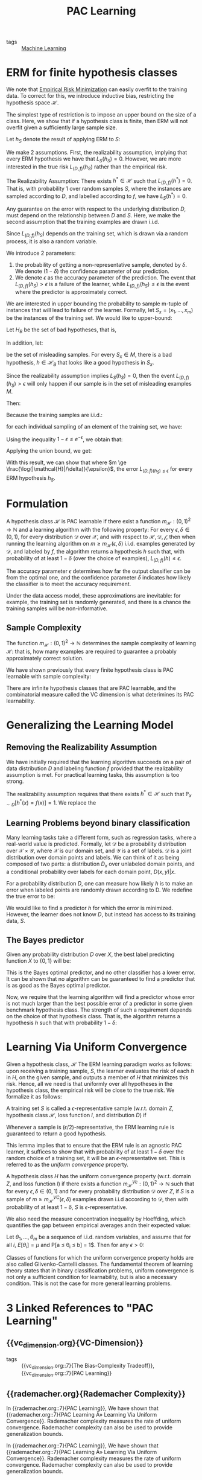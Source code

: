 :PROPERTIES:
:ID:       b35169d4-1829-401d-a473-0827592b2b78
:END:
#+title: PAC Learning

- tags :: [[id:5a6f15fa-e5d4-474e-8ead-56b22d890512][Machine Learning]]

* ERM for finite hypothesis classes

We note that [[id:ff243a09-9980-4738-b638-0521cc2bbf42][Empirical Risk Minimization]] can easily overfit
to the training data. To correct for this, we introduce inductive
bias, restricting the hypothesis space $\mathcal{H}$.

The simplest type of restriction is to impose an upper bound on the
size of a class. Here, we show that if a hypothesis class is finite,
then ERM will not overfit given a sufficiently large sample size.

Let $h_S$ denote the result of applying ERM to $S$:

\begin{equation}
  h_S \in \textrm{argmin}_{h \in \mathcal{H}} L_S(h)
\end{equation}

We make 2 assumptions. First, the realizability assumption, implying
that every ERM hypothesis we have that $L_S(h_S) = 0$. However, we are
more interested in the true risk $L_{(D,f)}(h_S)$ rather than the
empirical risk.

#+begin_definition
The Realizability Assumption: There exists $h^* \in \mathcal{H}$ such
that $L_{(D,f)}(h^*)= 0$. That is, with probability 1 over random
samples $S$, where the instances are sampled according to $D$, and
labelled according to $f$, we have $L_S(h^*) = 0$.
#+end_definition

Any guarantee on the error with respect to the underlying distribution
$D$, must depend on the relationship between $D$ and $S$. Here, we
make the second assumption that the training examples are drawn i.i.d.

Since $L_{(D,f)}(h_S)$ depends on the training set, which is drawn via
a random process, it is also a random variable.

We introduce 2 parameters:

1. the probability of getting a non-representative sample, denoted by
   $\delta$. We denote $(1 - \delta)$ the confidence parameter of our prediction.
2. We denote $\epsilon$ as the accuracy parameter of the prediction.
   The event that $L_{(D,f)}(h_S) > \epsilon$ is a failure of the
   learner, while $L_{(D,f)}(h_S) \le \epsilon$ is the event where the
   predictor is approximately correct.

We are interested in upper bounding the probability to sample m-tuple
of instances that will lead to failure of the learner. Formally, let
$S_x = \left(x_1, \dots, x_m \right)$ be the instances of the training
set. We would like to upper-bound:

\begin{equation}
  D^M(\left\{ S_x ; L_{(D,f)}(h_S) > \epsilon \right\})
\end{equation}

Let $H_B$ be the set of bad hypotheses, that is,

\begin{equation}
  \mathcal{H}_B = \left\{ h \in \mathcal{H} : L_{(D,f)}(h)> \epsilon \right\}
\end{equation}

In addition, let:

\begin{equation}
M = \left\{ S_x: \exists h \in \mathcal{H}_B, L_S(h) = 0 \right\}
\end{equation}

be the set of misleading samples. For every $S_x \in M$, there is a
bad hypothesis, $h \in \mathcal{H}_B$ that looks like a good
hypothesis in $S_x$.

Since the realizability assumption implies $L_S(h_S) = 0$, then the
event $L_{(D,f)}(h_S) > \epsilon$ will only happen if our sample is
in the set of misleading examples $M$.

Then:

\begin{equation}
  D^m(\left\{ S_x : L_{(D,f)}(h_S) > \epsilon \right\}) \le D^m(M)
  =D^m(\cup_{h \in \mathcal{H}_B} {S_x: L_S(h) = 0})
\end{equation}

Because the training samples are i.i.d.:

\begin{align}
  D^m(\left\{ S_x: L_S(h) = 0\right\}) &= D^m(\left\{ S_x: \forall i,
                                         h(x_i) = f(x_i) \right\}) \\
  &=  \prod_{i=1}^{m}D(\left\{ x_i: h(x_i) = f(x_i) \right\})
\end{align}

for each individual sampling of an element of the training set, we
have:

\begin{equation}
  D(\left\{ x_i: h(x_i) = y_i \right\}) = 1 - L_{(D,f)}(h) \le 1- \epsilon
\end{equation}

Using the inequality $1 - \epsilon \le e^{-\epsilon}$, we obtain that:

\begin{equation}
  D^m(\left\{ S_x: L_S(h) = 0 \right\}) \le (1 - \epsilon)^m \le
  e^{-\epsilon m}
\end{equation}

Applying the union bound, we get:

\begin{equation}
  D^m(\left\{ S_x: L_{(D,f)}(h_S) > \epsilon \right\}) \le \left| \mathcal{H}_B \right|(1 - \epsilon)^m \le
  \left| \mathcal{H}_B \right| e^{-\epsilon m}
\end{equation}

With this result, we can show that where $m \ge
\frac{\log(|\mathcal{H}|/\delta)}{\epsilon}$, the error $L_{(D,f)(h_S)
\le \epsilon}$ for every ERM hypothesis $h_S$.
* Formulation

#+begin_definition
A hypothesis class $\mathcal{H}$ is PAC learnable if there exist a
function $m_{\mathcal{H}} : (0,1)^2 \rightarrow \mathbb{N}$ and a
learning algorithm with the following property: For every $\epsilon,
\delta \in (0,1)$, for every distribution $\mathcal{D}$ over
$\mathcal{X}$, and with respect to $\mathcal{H}, \mathcal{D},
\mathcal{f}$, then when running the learning algorithm on $m \ge
m_{\mathcal{H}}(\epsilon, \delta)$ i.i.d. examples generated by
$\mathcal{D}$, and labeled by $f$, the algorithm returns a hypothesis
$h$ such that, with probability of at least $1 - \delta$ (over the
choice of examples), $L_{(D,f)}(h) \le \epsilon$.
#+end_definition

The accuracy parameter $\epsilon$ determines how far the output
classifier can be from the optimal one, and the confidence parameter
$\delta$ indicates how likely the classifier is to meet the accuracy
requirement.

Under the data access model, these approximations are inevitable: for
example, the training set is randomly generated, and there is a chance
the training samples will be non-informative.

** Sample Complexity

The function $m_{\mathcal{H}}: (0,1)^2 \rightarrow \mathbb{N}$
determines the sample complexity of learning $\mathcal{H}$: that is,
how many examples are required to guarantee a probably approximately
correct solution.

We have shown previously that every finite hypothesis class is PAC
learnable with sample complexity:

\begin{equation}
  m_{\mathcal{H}} (\epsilon, \delta) \le \lceil \frac{\log(|\mathcal{H}|/\delta)}{\epsilon} \rceil
\end{equation}

There are infinite hypothesis classes that are PAC learnable, and the
combinatorial measure called the VC dimension is what deterimines its
PAC learnability.

* Generalizing the Learning Model

** Removing the Realizability Assumption

We have initially required that the learning algorithm succeeds on a
pair of data distribution $D$ and labeling function $f$ provided that
the realizability assumption is met. For practical learning tasks,
this assumption is too strong.

The realizability assumption requires that there exists $h^* \in
\mathcal{H}$ such that $\mathbb{P}_{x \sim D} [h^*(x) = f(x)] = 1$. We
replace the

** Learning Problems beyond binary classification

Many learning tasks take a different form, such as regression tasks,
where a real-world value is predicted. Formally, let $\mathcal{D}$ be
a probability distribution over $\mathcal{X} \times \mathcal{Y}$,
where $\mathcal{X}$ is our domain set, and $\mathcal{Y}$ is a set of
labels. $\mathcal{D}$ is a joint distribution over domain points and
labels. We can think of it as being composed of two parts: a
distribution $D_x$ over unlabeled domain points, and a conditional
probability over labels for each domain point, $D(x,y) | x$.

For a probability distribution $D$, one can measure how likely $h$ is
to make an error when labeled points are randomly drawn according to
D. We redefine the true error to be:

\begin{equation}
  L_D(h) = D(\left\{ (x,y): h(x) \ne y \right\})
\end{equation}

We would like to find a predictor $h$ for which the error is
minimized. However, the learner does not know $D$, but instead has
access to its training data, $S$.

** The Bayes predictor

Given any probability distribution $D$ over $X$, the best label
predicting function $X$ to $\left\{ 0,1 \right\}$ will be:

\begin{equation}
f_D(x) = \begin{cases}
  1 & \textrm{if } P[y=1|x] \ge \frac{1}{2} \\
  0 & \textrm{otherwise }
\end{cases}
\end{equation}

This is the Bayes optimal predictor, and no other classifier has a
lower error. It can be shown that no algorithm can be guaranteed to
find a predictor that is as good as the Bayes optimal predictor.

Now, we require that the learning algorithm will find a predictor
whose error is not much larger than the best possible error of a
predictor in some given benchmark hypothesis class. The strength of
such a requirement depends on the choice of that hypothesis class.
That is, the algorithm returns a hypothesis $h$ such that with
probability $1 - \delta$:

\begin{equation}
L_D(h) \le \textrm{min}{h'\in \mathcal{H}} L_D(h') + \epsilon
\end{equation}

* Learning Via Uniform Convergence
:PROPERTIES:
:ID:       9425a198-9e63-46fd-ad0e-dae274f76a1a
:END:

Given a hypothesis class, $\mathcal{H}$ The ERM learning paradigm
works as follows: upon receiving a training sample, $S$, the learner
evaluates the risk of each $h$ in $H$, on the given sample, and
outputs a member of $H$ that minimizes this risk. Hence, all we need
is that uniformly over all hypotheses in the hypothesis class, the
empirical risk will be close to the true risk. We formalize it as
follows:

#+begin_definition
A training set $S$ is called a $\epsilon$-representative sample
(w.r.t. domain $Z$, hypothesis class $\mathcal{H}$, loss function $l$,
and distribution $D$) if

\begin{equation}
  \forall h \in \mathcal{H}, | L_S(h) - L_D(h)| \le \epsilon
\end{equation}
#+end_definition

Whenever a sample is (\epsilon/2)-representative, the ERM learning
rule is guaranteed to return a good hypothesis.

This lemma implies that to ensure that the ERM rule is an agnostic PAC
learner, it suffices to show that with probability of at least $1 -
\delta$ over the random choice of a training set, it will be an
$\epsilon$-representative set. This is referred to as the /uniform
convergence/ property.

#+begin_definition
A hypothesis class $H$ has the uniform convergence property (w.r.t.
domain $Z$, and loss function $l$) if there exists a function
$m_{\mathcal{H}}^{Vc} : (0,1)^2 \rightarrow \mathbb{N}$ such that for
every $\epsilon, \delta \in (0,1)$ and for every probability
distribution $\mathcal{D}$ over $Z$, if $S$ is a sample of $m \ge
m_{\mathcal{H}}^{VC}(\epsilon, \delta)$ examples drawn i.i.d according
to $\mathcal{D}$, then with probability of at least $1 - \delta$, $S$
is $\epsilon$-representative.
#+end_definition

We also need the measure concentration inequality by Hoeffding, which
quantifies the gap between empirical averages andn their expected
value:

#+begin_definition
Let $\theta_1, \dots, \theta_m$ be a sequence of i.i.d. random
variables, and assume that for all $i$, $E[\theta_i] = \mu$ and P[a
\le \theta_i \le b] = 1$. Then for any $\epsilon > 0$:

\begin{equation}
  P\left[ \left| \frac{1}{m}\sum_{i=1}^{m}\theta_i - \mu \right| >
    \epsilon \right] \le 2 \textrm{exp} \left( \frac{-2m\epsilon^2}{(b-a)^2} \right)
\end{equation}
#+end_definition

Classes of functions for which the uniform convergence property holds
are also called Glivenko-Cantelli classes. The fundamental theorem of
learning theory states that in binary classification problems, uniform
convergence is not only a sufficient condition for learnability, but
is also a necessary condition. This is not the case for more general
learning problems.
* 3 Linked References to "PAC Learning"

** {{vc_dimension.org}{VC-Dimension}}

- tags :: {{vc_dimension.org::7}{The Bias-Complexity Tradeoff}}, {{vc_dimension.org::7}{PAC Learning}}

** {{rademacher.org}{Rademacher Complexity}}

In {{rademacher.org::7}{PAC Learning}}, We have shown that {{rademacher.org::7}{PAC Learning Â» Learning Via Uniform Convergence}}. Rademacher complexity measures the rate of uniform
convergence. Rademacher complexity can also be used to provide generalization
bounds.

In {{rademacher.org::7}{PAC Learning}}, We have shown that {{rademacher.org::7}{PAC Learning Â» Learning Via Uniform Convergence}}. Rademacher complexity measures the rate of uniform
convergence. Rademacher complexity can also be used to provide generalization
bounds.
